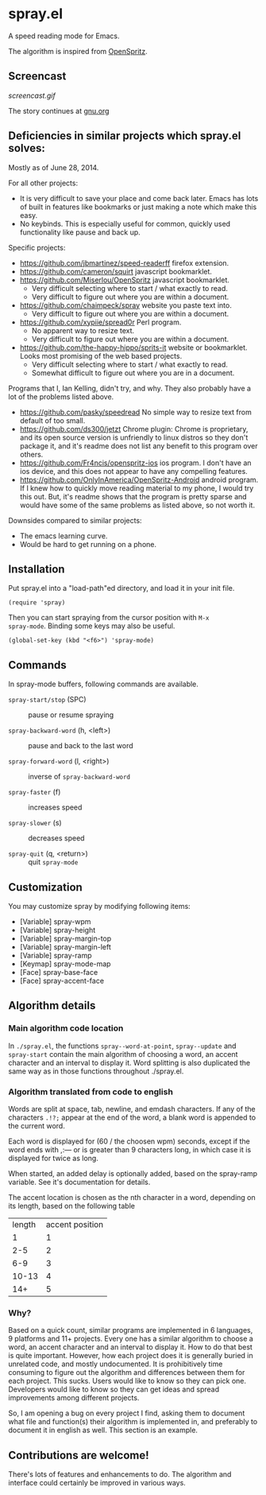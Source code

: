 * spray.el

A speed reading mode for Emacs.

The algorithm is inspired from [[https://github.com/Miserlou/OpenSpritz][OpenSpritz]].


** Screencast

[[screencast.gif]]

The story continues at [[https://www.gnu.org/philosophy/right-to-read.html][gnu.org]]


** Deficiencies in similar projects which spray.el solves:

Mostly as of June 28, 2014.

For all other projects:
- It is very difficult to save your place and come back later. Emacs has lots of built in features like bookmarks or just making a note which make this easy.
- No keybinds. This is especially useful for common, quickly used functionality like pause and back up.

Specific projects:
- https://github.com/jbmartinez/speed-readerff firefox extension.
- https://github.com/cameron/squirt javascript bookmarklet.
- https://github.com/Miserlou/OpenSpritz javascript bookmarklet.
  - Very difficult selecting where to start / what exactly to read. 
  - Very difficult to figure out where you are within a document. 


- https://github.com/chaimpeck/spray website you paste text into. 
  - Very difficult to figure out where you are within a document. 

- https://github.com/xypiie/spread0r Perl program.  
  - No apparent way to resize text.
  - Very difficult to figure out where you are within a document. 


- https://github.com/the-happy-hippo/sprits-it website or bookmarklet. Looks most promising of the web based projects.
  - Very difficult selecting where to start / what exactly to read. 
  - Somewhat difficult to figure out where you are in a document.


Programs that I, Ian Kelling, didn't try, and why. They also probably have a lot of the problems listed above.
- https://github.com/pasky/speedread No simple way to resize text from default of too small.
- https://github.com/ds300/jetzt Chrome plugin: Chrome is proprietary, and its open source version is unfriendly to linux distros so they don't package it, and it's readme does not list any benefit to this program over others.
- https://github.com/Fr4ncis/openspritz-ios ios program. I don't have an ios device, and this does not appear to have any compelling features.
- https://github.com/OnlyInAmerica/OpenSpritz-Android android program. If I knew how to quickly move reading material to my phone, I would try this out. But, it's readme shows that the program is pretty sparse and would have some of the same problems as listed above, so not worth it.


Downsides compared to similar projects:
- The emacs learning curve.
- Would be hard to get running on a phone.

** Installation

Put spray.el into a "load-path"ed directory, and load it in your init
file.

: (require 'spray)

Then you can start spraying from the cursor position with =M-x
spray-mode=. Binding some keys may also be useful.

: (global-set-key (kbd "<f6>") 'spray-mode)

** Commands

In spray-mode buffers, following commands are available.

- =spray-start/stop= (SPC) ::
     pause or resume spraying

- =spray-backward-word= (h, <left>) ::
     pause and back to the last word

- =spray-forward-word= (l, <right>) ::
     inverse of =spray-backward-word=

- =spray-faster= (f) ::
     increases speed

- =spray-slower= (s) ::
     decreases speed

- =spray-quit= (q, <return>) ::
     quit =spray-mode=


** Customization

You may customize spray by modifying following items:

- [Variable] spray-wpm
- [Variable] spray-height
- [Variable] spray-margin-top
- [Variable] spray-margin-left
- [Variable] spray-ramp
- [Keymap] spray-mode-map
- [Face] spray-base-face
- [Face] spray-accent-face

** Algorithm details

*** Main algorithm code location
In =./spray.el=, the functions =spray--word-at-point=, =spray--update= and =spray-start= contain the main algorithm of choosing a word, an accent character and an interval to display it. Word splitting is also duplicated the same way as in those functions throughout ./spray.el.

*** Algorithm translated from code to english

Words are split at space, tab, newline, and emdash characters. If any of the characters =.!?;= appear at the end of the word, a blank word is appended to the current word. 

Each word is displayed for (60 / the choosen wpm) seconds, except if the word ends with ,:— or is greater than 9 characters long, in which case it is displayed for twice as long.

When started, an added delay is optionally added, based on the spray-ramp variable. See it's documentation for details.

The accent location is chosen as the nth character in a word, depending on its length, based on the following table
| length | accent position |
|      1 |               1 |
|    2-5 |               2 |
|    6-9 |               3 |
|  10-13 |               4 |
|    14+ |               5 |

*** Why?
Based on a quick count, similar programs are implemented in 6 languages, 9 platforms and 11+ projects. Every one has a similar algorithm to choose a word, an accent character and an interval to display it. How to do that best is quite important. However, how each project does it is generally buried in unrelated code, and mostly undocumented. It is prohibitively time consuming to figure out the algorithm and differences between them for each project. This sucks. Users would like to know so they can pick one. Developers would like to know so they can get ideas and spread improvements among different projects.

So, I am opening a bug on every project I find, asking them to document what file and function(s) their algorithm is implemented in, and preferably to document it in english as well. This section is an example.


** Contributions are welcome!

There's lots of features and enhancements to do. The algorithm and interface could certainly be improved in various ways.
